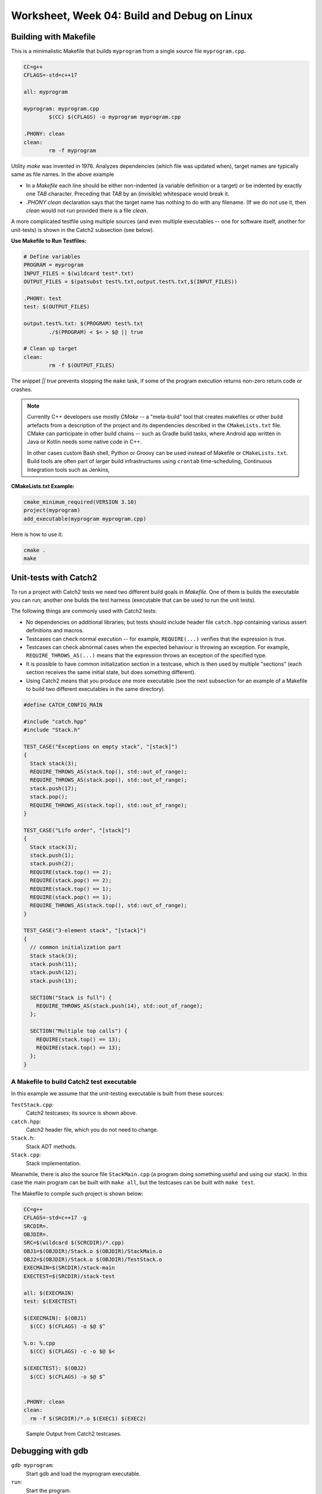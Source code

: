Worksheet, Week 04: Build and Debug on Linux
=============================================


Building with Makefile
------------------------

This is a minimalistic Makefile that builds ``myprogram`` from 
a single source file ``myprogram.cpp``. 

.. code-block:: makefile

	CC=g++
	CFLAGS=-std=c++17
	
	all: myprogram
	
	myprogram: myprogram.cpp
		$(CC) $(CFLAGS) -o myprogram myprogram.cpp
		
	.PHONY: clean
	clean:
		rm -f myprogram

Utility `make` was invented in 1976. Analyzes dependencies (which file was 
updated when), target names are typically same as file names. 
In the above example 

* In a `Makefile` each line should be either non-indented (a variable definition
  or a target) or be indented by exactly one `TAB` character. 
  Preceding that `TAB` by an (invisible) whitespace would break it. 
* `.PHONY clean` declaration says that the target name has nothing to do with 
  any filename. (If we do not use it, then `clean` would not run provided
  there is a file `clean`. 


A more complicated testfile using multiple sources (and even multiple executables -- 
one for software itself, another for unit-tests) is shown in the Catch2 subsection (see below).
	

**Use Makefile to Run Testfiles:** 

.. code-block:: makefile

	# Define variables
	PROGRAM = myprogram
	INPUT_FILES = $(wildcard test*.txt)
	OUTPUT_FILES = $(patsubst test%.txt,output.test%.txt,$(INPUT_FILES))

	.PHONY: test
	test: $(OUTPUT_FILES)

	output.test%.txt: $(PROGRAM) test%.txt
		./$(PROGRAM) < $< > $@ || true
	
	# Clean up target
	clean:
		rm -f $(OUTPUT_FILES)
	
The snippet `|| true` prevents stopping the ``make`` task, 
if some of the program execution returns non-zero return code or crashes.


.. note:: 
  Currently C++ developers use mostly `CMake` -- a "meta-build" tool 
  that creates makefiles or other build artefacts from a description 
  of the project and its dependencies described in the 
  ``CMakeLists.txt`` file. CMake can participate 
  in other build chains -- such as Gradle 
  build tasks, where Android app written in Java or Kotlin
  needs some native code in C++.
  
  In other cases custom Bash shell, Python or Groovy can be 
  used instead of Makefile or ``CMakeLists.txt``. 
  Build tools are often part of larger build infrastructures using 
  ``crontab`` time-scheduling, Continuous Integration tools such as 
  Jenkins, 
	

**CMakeLists.txt Example:** 

.. code-block:: 

  cmake_minimum_required(VERSION 3.10)
  project(myprogram)
  add_executable(myprogram myprogram.cpp)

Here is how to use it: 

.. code-block:: 

  cmake .
  make
	



Unit-tests with Catch2
-----------------------

To run a project with Catch2 tests we need 
two different build goals in `Makefile`. One of them is builds the
executable you can run; another one builds the test harness
(executable that can be used to run the unit tests). 

The following things are commonly used with Catch2 tests: 

* No dependencies on additional libraries; but tests should include header file 
  ``catch.hpp`` containing various assert definitions and macros.
* Testcases can check normal execution -- for example, ``REQUIRE(...)`` verifies that 
  the expression is true. 
* Testcases can check abnormal cases when the expected behaviour is throwing an exception. 
  For example, ``REQUIRE_THROWS_AS(...)`` means that the expression throws an exception of the 
  specified type. 
* It is possible to have common initialization section in a testcase, which is then used 
  by multiple "sections" (each section receives the same initial state, but does something different). 
* Using Catch2 means that you produce one more executable (see the next subsection for an example 
  of a Makefile to build two different executables in the same directory). 
  


.. code-block:: cpp

  #define CATCH_CONFIG_MAIN

  #include "catch.hpp"
  #include "Stack.h"

  TEST_CASE("Exceptions on empty stack", "[stack]") 
  {
    Stack stack(3);
    REQUIRE_THROWS_AS(stack.top(), std::out_of_range);
    REQUIRE_THROWS_AS(stack.pop(), std::out_of_range);
    stack.push(17);
    stack.pop();
    REQUIRE_THROWS_AS(stack.top(), std::out_of_range);
  }

  TEST_CASE("Lifo order", "[stack]")
  {
    Stack stack(3);
    stack.push(1);
    stack.push(2);
    REQUIRE(stack.top() == 2);
    REQUIRE(stack.pop() == 2);
    REQUIRE(stack.top() == 1);
    REQUIRE(stack.pop() == 1);
    REQUIRE_THROWS_AS(stack.top(), std::out_of_range);
  }

  TEST_CASE("3-element stack", "[stack]")
  {
    // common initialization part
    Stack stack(3);
    stack.push(11);
    stack.push(12);
    stack.push(13);
  
    SECTION("Stack is full") {
      REQUIRE_THROWS_AS(stack.push(14), std::out_of_range);
    };
  
    SECTION("Multiple top calls") {
      REQUIRE(stack.top() == 13);
      REQUIRE(stack.top() == 13);
    };
  }



A Makefile to build Catch2 test executable
^^^^^^^^^^^^^^^^^^^^^^^^^^^^^^^^^^^^^^^^^^^^

In this example we assume that the unit-testing executable is built 
from these sources: 

``TestStack.cpp``:
    Catch2 testcases; its source is shown above. 

``catch.hpp``:
  Catch2 header file, which you do not need to change.
    
``Stack.h``:
  Stack ADT methods. 
  
``Stack.cpp``:
  Stack implementation. 
  

Meanwhile, there is also the source file ``StackMain.cpp`` (a program doing something useful 
and using our stack). In this case the main program can be built with ``make all``, but 
the testcases can be built with ``make test``. 

The Makefile to compile such project is shown below: 

.. code-block:: 

  CC=g++
  CFLAGS=-std=c++17 -g
  SRCDIR=.
  OBJDIR=.
  SRC=$(wildcard $(SCRCDIR)/*.cpp)
  OBJ1=$(OBJDIR)/Stack.o $(OBJDIR)/StackMain.o
  OBJ2=$(OBJDIR)/Stack.o $(OBJDIR)/TestStack.o
  EXECMAIN=$(SRCDIR)/stack-main
  EXECTEST=$(SRCDIR)/stack-test

  all: $(EXECMAIN)
  test: $(EXECTEST)

  $(EXECMAIN): $(OBJ1)
    $(CC) $(CFLAGS) -o $@ $^
  
  %.o: %.cpp
    $(CC) $(CFLAGS) -c -o $@ $<
  
  $(EXECTEST): $(OBJ2)
    $(CC) $(CFLAGS) -o $@ $^
  

  .PHONY: clean
  clean:
    rm -f $(SRCDIR)/*.o $(EXEC1) $(EXEC2)


.. figure:: figs-build-debug-on-linux/catch2-output.png
   :width: 5in
   :alt: Catch2 output
    
   Sample Output from Catch2 testcases.



Debugging with gdb
--------------------

``gdb myprogram``: 
  Start gdb and load the myprogram executable.
  
``run``: 
  Start the program.

``break <line_number>``: 
  Set a breakpoint at the specified line number.

``info break``: 
  Show all defined breakpoints.

``delete <breakpoint_number>``: 
  Delete the specified breakpoint.

``next``: 
  Step over the current line.

``step``: 
  Step into the function called on the current line.

``finish``: 
  Continue execution until the current function returns.

``backtrace``: 
  Show the current call stack.

``list``: 
  Show the current source code around the current line.

``print <variable_name>``: 
  Print the value of the specified variable.
  
``display <variable_name>``: 
  Display the value of the specified variable after each step.

``watch <variable_name>``: 
  Set a watchpoint on the specified variable.

``info registers``: 
  Show the current state of all CPU registers.

``x/<length><format><address>``: 
  Examine memory at the specified address, with the specified format and length.

``layout src:`` 
  Display the source code and assembly code in separate windows.

``layout regs:`` 
  Display the CPU registers and the source code in separate windows.

``layout split:`` 
  Display the source code and the program output in separate windows.

``layout next:`` 
  Switch to the next layout.




The Lifecycle of Data Structures
----------------------------------

* Constructors for empty data structures and initializer lists. 
* Copy constructors during assignments or function calls. 
* When are the destructors called. 
* When is a proper time to release memory?




Valgrind
----------


**Memory leak detection:**
  Valgrind can detect memory leaks by identifying when memory 
  is allocated but not freed. Use ``--leak-check`` option. 

  .. code-block:: bash 
	
	  valgrind --leak-check=yes ./myprogram
	  # (or write directly to a file)
	  valgrind --leak-check=yes --log-file=leak_report.txt ./myprogram

  .. figure:: figs-build-debug-on-linux/valgrind-output.png
     :width: 5in
     :alt: Valgrind output
    
     Sample Output from Valgrind for memory leak check.



**Memory error detection:** 
  Valgrind can detect memory errors: accessing memory that has already been freed,
  accessing uninitialized memory, and writing to read-only memory. 
  Use ``--tool=memcheck`` option.
	
  .. code-block:: bash 
	
	valgrind --tool=memcheck ./myprogram

**Performance profiling:** 
  Valgrind can help identify performance bottlenecks by profiling 
  CPU usage, memory usage, and other metrics. Use ``--tool=callgrind`` option

  .. code-block:: bash
	
    valgrind --tool=callgrind ./myprogram

  This generates a file called callgrind.out.<pid>. 
  Can use a tool like ``kcachegrind`` to visualize the profiling data.
	


    




Problems
---------

Some questions here are open-ended; they are interview-style questions for 
C++ developers on Linux platforms.

**Problem 1:** 
  Answer some questions about ``Makefile`` builds: 

  **(A)**
    What is a dependency in a Makefile, and how is it specified?

  **(B)**
    How does Makefile determine whether a target needs to be rebuilt or not?

  **(C)**
    What is the purpose of the ``.PHONY`` target in a Makefile, and when should it be used?

  **(D)**
	What is a pattern rule in a Makefile, and how is it used?
	
  **(E)**
	What is the meaning of variables ``$@`` and ``$<`` in a Makefile ?
	
  **(F)**
	How can you specify conditional dependencies in a Makefile, 
	and why would you want to do this? (stuff like ``ifeq``, ``else``, ``endif``)

**Problem 2:**
  Answer some questions about ``gdb`` build. 

  **(A)**
    How would you compile a C++ program (source files ``A.cpp``, ``B.cpp``, ``B.h``). 
    on Linux using the g++ compiler? What flags ensure that it is debuggable?
  
  **(B)**
    Which command can be used to set a breakpoint in the program?
    
  **(C)** 
    Which command can be used to see a value of a variable (or an expression?) 
    in a C++ program while it's running?

  **(D)** 
    How can we use the core file generated by gdb? 
    How would you use it debug a program that has crashed?
  
  **(E)** 
    What is the purpose of the core file generated by gdb? 
    How to use it to debug a program that has crashed?

  **(F)**
    Can you explain the difference between a stack overflow error 
    and a segmentation fault error? How would you debug 
    each of these types of errors using gdb?
    
  **(G)** 
    Which command can examine the contents of memory at a particular address in a C++ program?
    
  **(H)**
   Which command can show the call stack of a C++ program during debugging?
    
  **(I)** 
    Can you explain what the watch command in gdb does? 
    How to use it to monitor a variable in your C++ program?
    
  **(J)** 
    How would you use ``gdb`` to examine the assembly code generated by the 
    ``g++`` compiler?
    
**Problem 3:** 
  Consider the following C++ code to store custom objects of type ``Pair`` in an STL 
  ``vector`` data structure. 
  Explain which constructors and destructors are invoked -- how many and at which locations 
  of the code.
  

  .. code-block:: cpp
  
    #include <vector>
    #include <iostream>
  
    using namespace std;
  
    class Pair { 
      public:
        int nX,nY;
      private:
    
    };
  
    int main(int argc, char** argv) {
  
      vector<Pair> myVector;
      for(int i=0 ; i<10 ; i++) { 
        int x, y; 
        cin >> x >> y; 
        Pair p; 
        p.nX = x; p.nY = y; 
        myVector.push_back(p);
      }
      
      for (auto it = myVector.begin(); it != myVector.end(); ++it) {
        cout << "(" << (*it).nX << "," << (*it).nY << ")" << endl;
      }
      return 0; 
    }